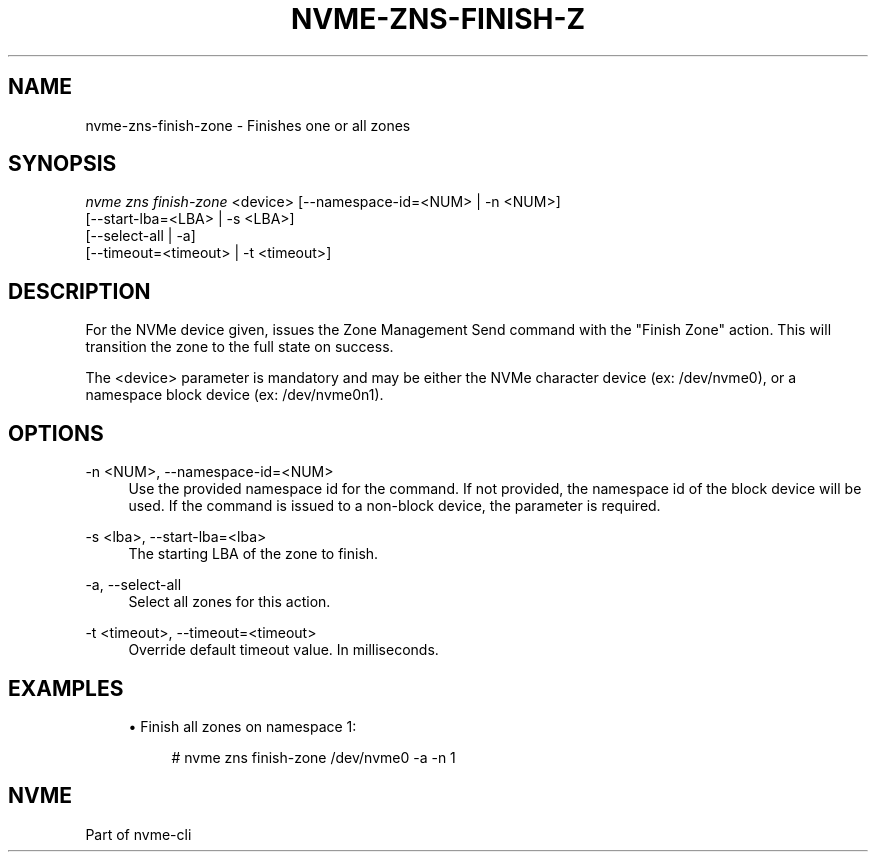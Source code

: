 '\" t
.\"     Title: nvme-zns-finish-zone
.\"    Author: [FIXME: author] [see http://www.docbook.org/tdg5/en/html/author]
.\" Generator: DocBook XSL Stylesheets vsnapshot <http://docbook.sf.net/>
.\"      Date: 07/25/2025
.\"    Manual: NVMe Manual
.\"    Source: NVMe
.\"  Language: English
.\"
.TH "NVME\-ZNS\-FINISH\-Z" "1" "07/25/2025" "NVMe" "NVMe Manual"
.\" -----------------------------------------------------------------
.\" * Define some portability stuff
.\" -----------------------------------------------------------------
.\" ~~~~~~~~~~~~~~~~~~~~~~~~~~~~~~~~~~~~~~~~~~~~~~~~~~~~~~~~~~~~~~~~~
.\" http://bugs.debian.org/507673
.\" http://lists.gnu.org/archive/html/groff/2009-02/msg00013.html
.\" ~~~~~~~~~~~~~~~~~~~~~~~~~~~~~~~~~~~~~~~~~~~~~~~~~~~~~~~~~~~~~~~~~
.ie \n(.g .ds Aq \(aq
.el       .ds Aq '
.\" -----------------------------------------------------------------
.\" * set default formatting
.\" -----------------------------------------------------------------
.\" disable hyphenation
.nh
.\" disable justification (adjust text to left margin only)
.ad l
.\" -----------------------------------------------------------------
.\" * MAIN CONTENT STARTS HERE *
.\" -----------------------------------------------------------------
.SH "NAME"
nvme-zns-finish-zone \- Finishes one or all zones
.SH "SYNOPSIS"
.sp
.nf
\fInvme zns finish\-zone\fR <device> [\-\-namespace\-id=<NUM> | \-n <NUM>]
                                                [\-\-start\-lba=<LBA> | \-s <LBA>]
                                                [\-\-select\-all | \-a]
                                                [\-\-timeout=<timeout> | \-t <timeout>]
.fi
.SH "DESCRIPTION"
.sp
For the NVMe device given, issues the Zone Management Send command with the "Finish Zone" action\&. This will transition the zone to the full state on success\&.
.sp
The <device> parameter is mandatory and may be either the NVMe character device (ex: /dev/nvme0), or a namespace block device (ex: /dev/nvme0n1)\&.
.SH "OPTIONS"
.PP
\-n <NUM>, \-\-namespace\-id=<NUM>
.RS 4
Use the provided namespace id for the command\&. If not provided, the namespace id of the block device will be used\&. If the command is issued to a non\-block device, the parameter is required\&.
.RE
.PP
\-s <lba>, \-\-start\-lba=<lba>
.RS 4
The starting LBA of the zone to finish\&.
.RE
.PP
\-a, \-\-select\-all
.RS 4
Select all zones for this action\&.
.RE
.PP
\-t <timeout>, \-\-timeout=<timeout>
.RS 4
Override default timeout value\&. In milliseconds\&.
.RE
.SH "EXAMPLES"
.sp
.RS 4
.ie n \{\
\h'-04'\(bu\h'+03'\c
.\}
.el \{\
.sp -1
.IP \(bu 2.3
.\}
Finish all zones on namespace 1:
.sp
.if n \{\
.RS 4
.\}
.nf
# nvme zns finish\-zone /dev/nvme0 \-a \-n 1
.fi
.if n \{\
.RE
.\}
.RE
.SH "NVME"
.sp
Part of nvme\-cli
